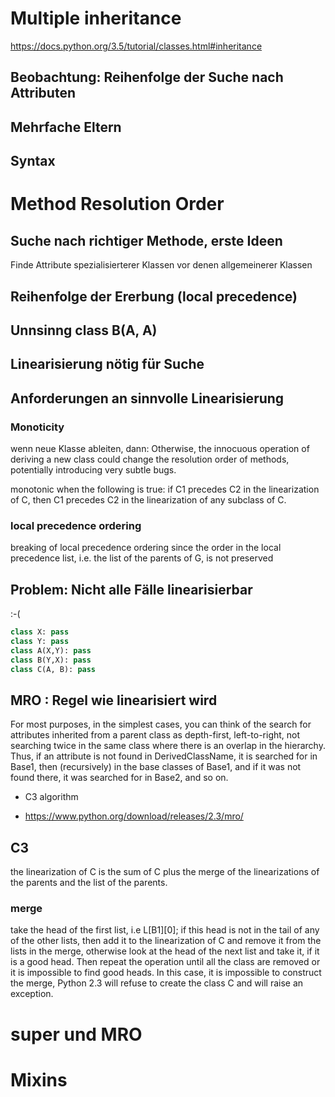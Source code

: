* Multiple inheritance

https://docs.python.org/3.5/tutorial/classes.html#inheritance

** Beobachtung: Reihenfolge der Suche nach Attributen 

** Mehrfache Eltern 

** Syntax


* Method Resolution Order 

** Suche nach richtiger Methode, erste Ideen 

Finde Attribute spezialisierterer Klassen vor denen allgemeinerer Klassen 

** Reihenfolge der Ererbung (local precedence) 

** Unnsinng class B(A, A)



** Linearisierung nötig für Suche 

** Anforderungen an sinnvolle Linearisierung 



*** Monoticity 

wenn neue Klasse ableiten, dann: Otherwise, the innocuous operation of deriving a new class could change the resolution order of methods, potentially introducing very subtle bugs. 

monotonic when the following is true: if C1 precedes C2 in the linearization of C, then C1 precedes C2 in the linearization of any subclass of C. 

***  local precedence ordering 

breaking of local precedence ordering since the order in the local precedence list, i.e. the list of the parents of G, is not preserved

** Problem: Nicht alle Fälle linearisierbar 

:-( 

#+BEGIN_SRC python :exports code :results output
class X: pass
class Y: pass
class A(X,Y): pass
class B(Y,X): pass
class C(A, B): pass
#+END_SRC 

#+RESULTS:


** MRO : Regel wie linearisiert wird 

For most purposes, in the simplest cases, you can think of the search for attributes inherited from a parent class as depth-first, left-to-right, not searching twice in the same class where there is an overlap in the hierarchy. Thus, if an attribute is not found in DerivedClassName, it is searched for in Base1, then (recursively) in the base classes of Base1, and if it was not found there, it was searched for in Base2, and so on.



- C3 algorithm 

- https://www.python.org/download/releases/2.3/mro/


** C3 

the linearization of C is the sum of C plus the merge of the linearizations of the parents and the list of the parents.

*** merge 

take the head of the first list, i.e L[B1][0]; if this head is not in the tail of any of the other lists, then add it to the linearization of C and remove it from the lists in the merge, otherwise look at the head of the next list and take it, if it is a good head. Then repeat the operation until all the class are removed or it is impossible to find good heads. In this case, it is impossible to construct the merge, Python 2.3 will refuse to create the class C and will raise an exception. 



* super und MRO 



* Mixins 

